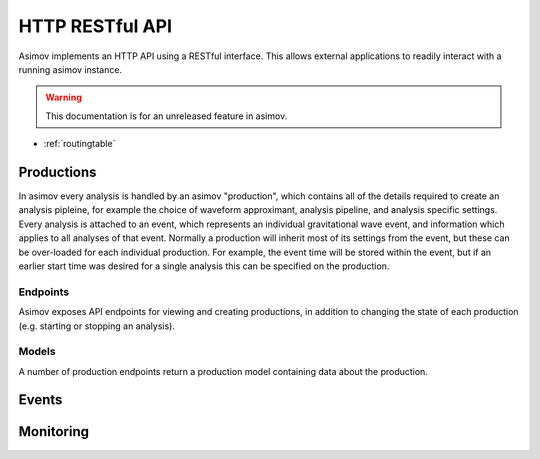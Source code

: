 HTTP RESTful API
================

Asimov implements an HTTP API using a RESTful interface.
This allows external applications to readily interact with a running asimov instance.

.. warning:: This documentation is for an unreleased feature in asimov.

* :ref:`routingtable`


Productions
-----------

In asimov every analysis is handled by an asimov "production", which contains all of the details required to create an analysis pipleine, for example the choice of waveform approximant, analysis pipeline, and analysis specific settings.
Every analysis is attached to an event, which represents an individual gravitational wave event, and information which applies to all analyses of that event.
Normally a production will inherit most of its settings from the event, but these can be over-loaded for each individual production.
For example, the event time will be stored within the event, but if an earlier start time was desired for a single analysis this can be specified on the production.

Endpoints
^^^^^^^^^

Asimov exposes API endpoints for viewing and creating productions, in addition to changing the state of each production (e.g. starting or stopping an analysis).

.. http:get:: /productions

   List all of the productions available to asimov.
   A list of events will be returned in JSON format, with all of the details for each production returned by default.

   .. http:example:: curl wget python-requests

      GET /productions/ HTTP/1.1
      Content-Type: application/json


      HTTP/1.1 200 OK
      Content-Type: application/json

      [
	 {
	   "calibration": {},
	   "comment": null,
	   "event": "GW150914",
	   "event time": 678,
	   "pipeline": "bayeswave",
	   "review": [],
	   "status": "ready",
	   "working directory": "working/GW150914"
	 },
	 {
	     "approximant": "SEOBNRv4PHM",
	     "calibration": {
	       "H1": "C01_offline/calibration/H1.dat",
	       "L1": "C01_offline/calibration/L1.dat",
	       "V1": "C01_offline/calibration/V1.dat"
	     },
	     "combination": {
	       "job": 231253218,
	       "productions": []
	     },
	     "comment": "RIFT job",
	     "data": {
	       "channels": {
		 "H1": "H1:DCS-CALIB_STRAIN_CLEAN_SUB60HZ_C01",
		 "L1": "L1:DCS-CALIB_STRAIN_CLEAN_SUB60HZ_C01",
		 "V1": "V1:Hrec_hoft_16384Hz"
	       },
	       "frame-types": {
		 "H1": "H1_HOFT_CLEAN_SUB60HZ_C01",
		 "L1": "L1_HOFT_CLEAN_SUB60HZ_C01",
		 "V1": "V1Online"
	       }
	     },
	     ...
	   }
	 ]

	 
   :statuscode 200: Successful
   :reqheader Content-Type: application/json

.. http:get:: /productions/(event_id)

   Fetch the events for a single event, called `event_id`.
   
   .. http:example:: curl wget python-requests

      GET /productions/GW150914 HTTP/1.1
      Content-Type: application/json


      HTTP/1.1 200 OK
      Content-Type: application/json

      [
	{
	  "calibration": {},
	  "comment": null,
	  "event": "GW150914",
	  "event time": 678,
	  "pipeline": "bayeswave",
	  "review": [],
	  "status": "ready",
	  "working directory": "working/GW150914"
	},
	{
	  "approximant": "IMRPhenomXPHM",
	  "calibration": {},
	  "comment": "A test production",
	  "event": "GW150914",
	  "event time": 678,
	  "pipeline": "bilby",
	  "review": [],
	  "status": "ready",
	  "working directory": "working/GW150914"
	}
      ]


   :statuscode 200: Successful

.. http:post:: /productions/(event_id)

   Create a new production for the event called `event_id`.
	       
   .. http:example:: curl wget python-requests

      POST /productions/GW170817 HTTP/1.1
      Content-Type: application/json

      {"approximant": "IMRPhenomXPHM",
       "comment": "A test production",
       "status": "ready",
       "pipeline": "bilby"}

.. http:post:: /productions/

   Create a new production.
   Optional parameters can be passed within the JSON body of the request.
       
   .. http:example:: curl wget python-requests

      POST /productions/ HTTP/1.1
      Content-Type: application/json

      {"approximant": "IMRPhenomXPHM",
       "event": "GW170817",
       "comment": "A test production",
       "status": "ready",
       "pipeline": "bilby"}

   :jsonparam string event: The event ID to which the production should be added.
   :jsonparam string pipeline: The pipeline which this production will run.

   :statuscode 201: Event was created successfully.


Models
^^^^^^

A number of production endpoints return a production model containing data about the production.

.. jsonschema::

   {
    "$schema": "https://json-schema.org/draft/2020-12/schema",
    "$id": "https://example.com/product.schema.json",
    "title": "Production",
    "description": "An asimov analysis production.",
    "type": "object",
    "properties": {
	"event": {
	    "description": "The ID of the event this production is applied to.",
	    "type": "string"
	}
    },
    "required": ["event"]
   }
       
Events
------

.. autoflask:: asimov.server:create_app()
   :undoc-static:
   :blueprints: events


Monitoring
----------

.. autoflask:: asimov.server:create_app()
   :blueprints: monitor
